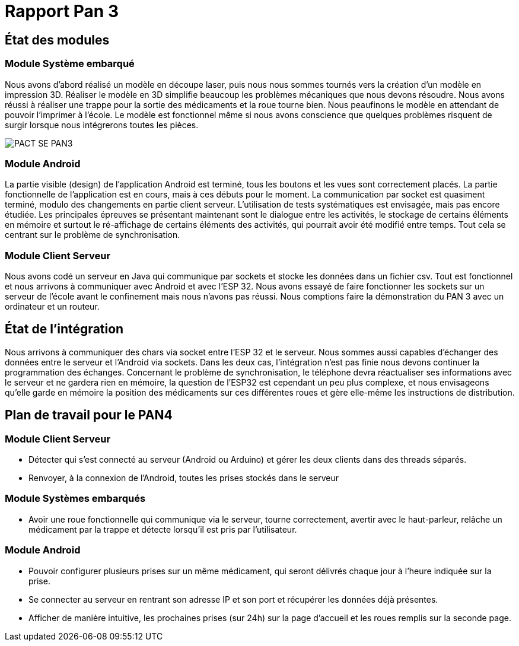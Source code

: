 = Rapport Pan 3

== État des modules

=== Module Système embarqué

Nous avons d’abord réalisé un modèle en découpe laser, puis nous nous sommes tournés vers la création d’un modèle en impression 3D.
Réaliser le modèle en 3D simplifie beaucoup les problèmes mécaniques que nous devons résoudre.
Nous avons réussi à réaliser une trappe pour la sortie des médicaments et la roue tourne bien. 
Nous peaufinons le modèle en attendant de pouvoir l’imprimer à l’école. 
Le modèle est fonctionnel même si nous avons conscience que quelques problèmes risquent de surgir lorsque nous intégrerons toutes les pièces.

image::images/PACT_SE_PAN3.png[]

=== Module Android

La partie visible (design) de l’application Android est terminé, tous les boutons et les vues sont correctement placés. 
La partie fonctionnelle de l’application est en cours, mais à ces débuts pour le moment. 
La communication par socket est quasiment terminé, modulo des changements en partie client serveur. 
L’utilisation de tests systématiques est envisagée, mais pas encore étudiée. 
Les principales épreuves se présentant maintenant sont le dialogue entre les activités, le stockage de certains éléments en mémoire et surtout
le ré-affichage de certains éléments des activités, qui pourrait avoir été modifié entre temps. Tout cela se centrant sur le problème de synchronisation.

=== Module Client Serveur

Nous avons codé un serveur en Java qui communique par sockets et stocke les données dans un fichier csv. 
Tout est fonctionnel et nous arrivons à communiquer avec Android et avec l’ESP 32. 
Nous avons essayé de faire fonctionner les sockets sur un serveur de l’école avant le confinement mais nous n’avons pas réussi. 
Nous comptions faire la démonstration du PAN 3 avec un ordinateur et un routeur.

== État de l'intégration

Nous arrivons à communiquer des chars via socket entre l’ESP 32 et le serveur.
Nous sommes aussi capables d’échanger des données entre le serveur et l’Android via sockets. 
Dans les deux cas, l’intégration n’est pas finie nous devons continuer la programmation des échanges.
Concernant le problème de synchronisation, le téléphone devra réactualiser ses informations avec le serveur et ne gardera rien en mémoire, la question de l’ESP32 est cependant un peu plus complexe,
et nous envisageons qu’elle garde en mémoire la position des médicaments sur ces différentes roues et gère elle-même les instructions de distribution.

== Plan de travail pour le PAN4

=== Module Client Serveur

* Détecter qui s'est connecté au serveur (Android ou Arduino) et gérer les deux clients dans des threads séparés.
* Renvoyer, à la connexion de l'Android, toutes les prises stockés dans le serveur

=== Module Systèmes embarqués

* Avoir une roue fonctionnelle qui communique via le serveur, tourne correctement, avertir avec le haut-parleur, relâche un médicament par la trappe et détecte lorsqu’il est pris par l’utilisateur.

=== Module Android

* Pouvoir configurer plusieurs prises sur un même médicament, qui seront délivrés chaque jour à l’heure indiquée sur la prise.
* Se connecter au serveur en rentrant son adresse IP et son port et récupérer les données déjà présentes.
* Afficher de manière intuitive, les prochaines prises (sur 24h) sur la page d’accueil et les roues remplis sur la seconde page.

